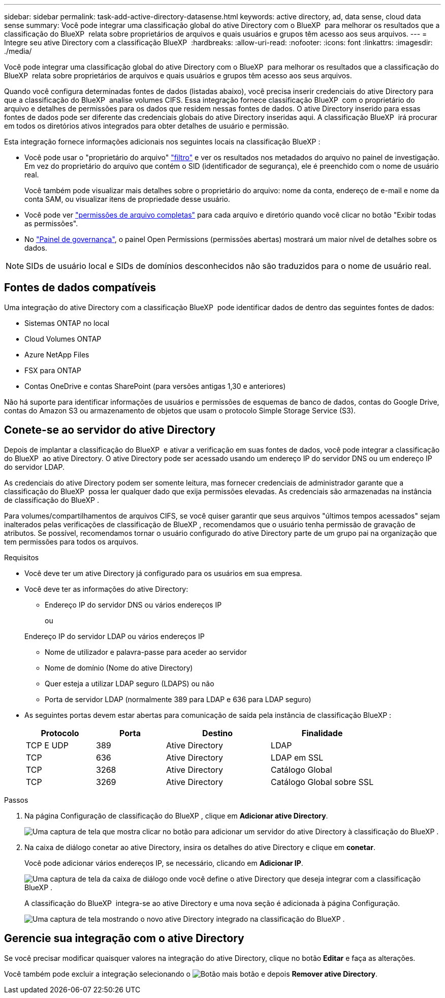 ---
sidebar: sidebar 
permalink: task-add-active-directory-datasense.html 
keywords: active directory, ad, data sense, cloud data sense 
summary: Você pode integrar uma classificação global do ative Directory com o BlueXP  para melhorar os resultados que a classificação do BlueXP  relata sobre proprietários de arquivos e quais usuários e grupos têm acesso aos seus arquivos. 
---
= Integre seu ative Directory com a classificação BlueXP 
:hardbreaks:
:allow-uri-read: 
:nofooter: 
:icons: font
:linkattrs: 
:imagesdir: ./media/


[role="lead"]
Você pode integrar uma classificação global do ative Directory com o BlueXP  para melhorar os resultados que a classificação do BlueXP  relata sobre proprietários de arquivos e quais usuários e grupos têm acesso aos seus arquivos.

Quando você configura determinadas fontes de dados (listadas abaixo), você precisa inserir credenciais do ative Directory para que a classificação do BlueXP  analise volumes CIFS. Essa integração fornece classificação BlueXP  com o proprietário do arquivo e detalhes de permissões para os dados que residem nessas fontes de dados. O ative Directory inserido para essas fontes de dados pode ser diferente das credenciais globais do ative Directory inseridas aqui. A classificação BlueXP  irá procurar em todos os diretórios ativos integrados para obter detalhes de usuário e permissão.

Esta integração fornece informações adicionais nos seguintes locais na classificação BlueXP :

* Você pode usar o "proprietário do arquivo" link:task-investigate-data.html["filtro"] e ver os resultados nos metadados do arquivo no painel de investigação. Em vez do proprietário do arquivo que contém o SID (identificador de segurança), ele é preenchido com o nome de usuário real.
+
Você também pode visualizar mais detalhes sobre o proprietário do arquivo: nome da conta, endereço de e-mail e nome da conta SAM, ou visualizar itens de propriedade desse usuário.

* Você pode ver link:task-investigate-data.html["permissões de arquivo completas"] para cada arquivo e diretório quando você clicar no botão "Exibir todas as permissões".
* No link:task-controlling-governance-data.html["Painel de governança"], o painel Open Permissions (permissões abertas) mostrará um maior nível de detalhes sobre os dados.



NOTE: SIDs de usuário local e SIDs de domínios desconhecidos não são traduzidos para o nome de usuário real.



== Fontes de dados compatíveis

Uma integração do ative Directory com a classificação BlueXP  pode identificar dados de dentro das seguintes fontes de dados:

* Sistemas ONTAP no local
* Cloud Volumes ONTAP
* Azure NetApp Files
* FSX para ONTAP
* Contas OneDrive e contas SharePoint (para versões antigas 1,30 e anteriores)


Não há suporte para identificar informações de usuários e permissões de esquemas de banco de dados, contas do Google Drive, contas do Amazon S3 ou armazenamento de objetos que usam o protocolo Simple Storage Service (S3).



== Conete-se ao servidor do ative Directory

Depois de implantar a classificação do BlueXP  e ativar a verificação em suas fontes de dados, você pode integrar a classificação do BlueXP  ao ative Directory. O ative Directory pode ser acessado usando um endereço IP do servidor DNS ou um endereço IP do servidor LDAP.

As credenciais do ative Directory podem ser somente leitura, mas fornecer credenciais de administrador garante que a classificação do BlueXP  possa ler qualquer dado que exija permissões elevadas. As credenciais são armazenadas na instância de classificação do BlueXP .

Para volumes/compartilhamentos de arquivos CIFS, se você quiser garantir que seus arquivos "últimos tempos acessados" sejam inalterados pelas verificações de classificação de BlueXP , recomendamos que o usuário tenha permissão de gravação de atributos. Se possível, recomendamos tornar o usuário configurado do ative Directory parte de um grupo pai na organização que tem permissões para todos os arquivos.

.Requisitos
* Você deve ter um ative Directory já configurado para os usuários em sua empresa.
* Você deve ter as informações do ative Directory:
+
** Endereço IP do servidor DNS ou vários endereços IP
+
ou

+
Endereço IP do servidor LDAP ou vários endereços IP

** Nome de utilizador e palavra-passe para aceder ao servidor
** Nome de domínio (Nome do ative Directory)
** Quer esteja a utilizar LDAP seguro (LDAPS) ou não
** Porta de servidor LDAP (normalmente 389 para LDAP e 636 para LDAP seguro)


* As seguintes portas devem estar abertas para comunicação de saída pela instância de classificação BlueXP :
+
[cols="20,20,30,30"]
|===
| Protocolo | Porta | Destino | Finalidade 


| TCP E UDP | 389 | Ative Directory | LDAP 


| TCP | 636 | Ative Directory | LDAP em SSL 


| TCP | 3268 | Ative Directory | Catálogo Global 


| TCP | 3269 | Ative Directory | Catálogo Global sobre SSL 
|===


.Passos
. Na página Configuração de classificação do BlueXP , clique em *Adicionar ative Directory*.
+
image:screenshot_compliance_integrate_active_directory.png["Uma captura de tela que mostra clicar no botão para adicionar um servidor do ative Directory à classificação do BlueXP ."]

. Na caixa de diálogo conetar ao ative Directory, insira os detalhes do ative Directory e clique em *conetar*.
+
Você pode adicionar vários endereços IP, se necessário, clicando em *Adicionar IP*.

+
image:screenshot_compliance_active_directory_dialog.png["Uma captura de tela da caixa de diálogo onde você define o ative Directory que deseja integrar com a classificação BlueXP ."]

+
A classificação do BlueXP  integra-se ao ative Directory e uma nova seção é adicionada à página Configuração.

+
image:screenshot_compliance_active_directory_added.png["Uma captura de tela mostrando o novo ative Directory integrado na classificação do BlueXP ."]





== Gerencie sua integração com o ative Directory

Se você precisar modificar quaisquer valores na integração do ative Directory, clique no botão *Editar* e faça as alterações.

Você também pode excluir a integração selecionando o image:button-gallery-options.gif["Botão mais"] botão e depois *Remover ative Directory*.
